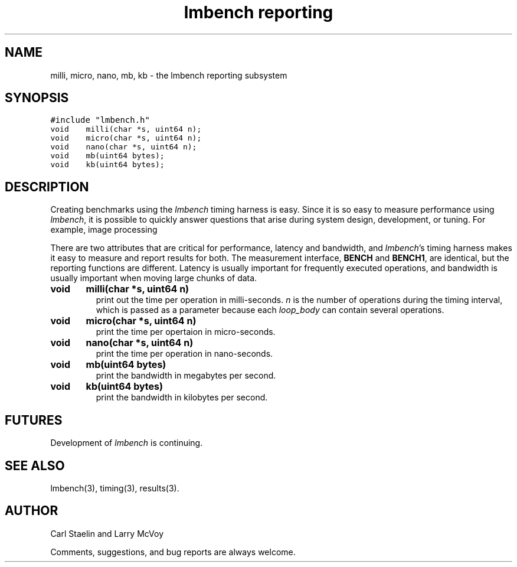 .\"
.\" @(#)lmbench.man	2.0 98/04/24
.\"
.\"   lmbench - benchmarking toolbox
.\"
.\"   Copyright (C) 1998  Carl Staelin and Larry McVoy
.\"   E-mail: staelin@hpl.hp.com
.\"
.TH "lmbench reporting" 3 "$Date" "(c)1998 Larry McVoy" "LMBENCH"
.SH "NAME"
milli, micro, nano, mb, kb \- the lmbench reporting subsystem
.SH "SYNOPSIS"
.ft C
#include "lmbench.h"
.br
void	milli(char *s, uint64 n);
.br
void	micro(char *s, uint64 n);
.br
void	nano(char *s, uint64 n);
.br
void	mb(uint64 bytes);
.br
void	kb(uint64 bytes);
.ft R
.SH "DESCRIPTION"
Creating benchmarks using the 
.I lmbench 
timing harness is easy.
Since it is so easy to measure performance using 
.IR lmbench , 
it is possible to quickly answer questions that arise during system
design, development, or tuning.  For example, image processing 
.P
There are two attributes that are critical for performance, latency 
and bandwidth, and 
.IR lmbench 's 
timing harness makes it easy to measure and report results for both.  
The measurement interface, 
.B BENCH 
and 
.BR BENCH1 , 
are identical, but the reporting functions are different.
Latency is usually important for frequently executed operations, and
bandwidth is usually important when moving large chunks of data.
.TP
.B "void	milli(char *s, uint64 n)"
print out the time per operation in milli-seconds.  
.I n 
is the number of operations during the timing interval, which is passed 
as a parameter because each
.I loop_body
can contain several operations.
.TP
.B "void	micro(char *s, uint64 n)"
print the time per opertaion in micro-seconds.
.TP
.B "void	nano(char *s, uint64 n)"
print the time per operation in nano-seconds.
.TP
.B "void	mb(uint64 bytes)"
print the bandwidth in megabytes per second.
.TP
.B "void	kb(uint64 bytes)"
print the bandwidth in kilobytes per second.
.SH "FUTURES"
Development of 
.I lmbench 
is continuing.  
.SH "SEE ALSO"
lmbench(3), timing(3), results(3).
.SH "AUTHOR"
Carl Staelin and Larry McVoy
.PP
Comments, suggestions, and bug reports are always welcome.
